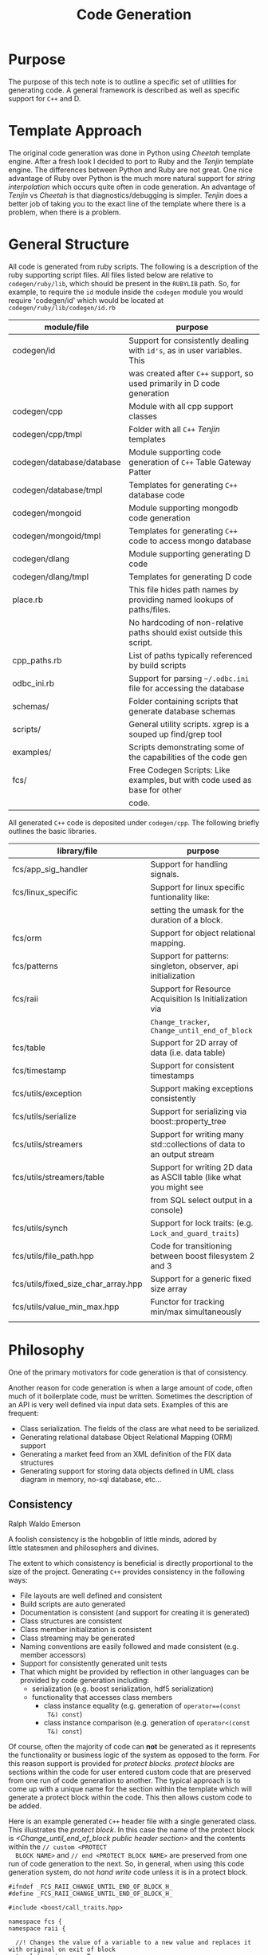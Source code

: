 #+TITLE: Code Generation
#+DATE:
#+OPTIONS: toc:nil
#+OPTIONS: ^:{}
#+LaTeX_HEADER:\usepackage[margin=0.5in]{geometry}
#+LaTeX_HEADER: \usepackage{listings}
#+LaTeX_HEADER: \usepackage{mempatch}
#+LaTeX_HEADER: \usepackage{color}
#+LaTeX_HEADER: \lstset{frame=shadowbox, rulesepcolor=\color{blue}}
#+LaTeX_HEADER: \definecolor{bluekeywords}{rgb}{0.13,0.13,1}
#+LaTeX_HEADER: \definecolor{greencomments}{rgb}{0,0.5,0}
#+LaTeX_HEADER: \definecolor{redstrings}{rgb}{0.9,0,0}
#+LaTeX_HEADER: \definecolor{bgcol}{rgb}{0.98,0.98,0.98}
#+LaTeX_HEADER: \lstdefinelanguage{D} {morekeywords={abstract,alias,align,asm,assert,auto,body,bool,break,byte,case,cast,catch,cdouble,cent,cfloat,char,class,const,continue,creal,dchar,debug,default,delegate,delete,deprecated,do,double,else,enum,export,extern,false,final,finally,float,for,foreach,foreach_reverse,function,goto,idouble,if,ifloat,immutable,import,in,inout,int,interface,invariant,ireal,is,lazy,long,macro,mixin,module,new,nothrow,null,out,override,package,pragma,private,protected,public,pure,real,ref,return,scope,shared,short,static,struct,super,switch,synchronized,template,this,throw,true,try,typedef,typeid,typeof,ubyte,ucent,uint,ulong,union,unittest,ushort,version,void,volatile,wchar,while,with,__FILE__,__LINE__,__gshared,__thread,__traits}, sensitive=false,morecomment=[l]{//},morecomment=[s]{/*}{*/},morestring=[b]", morestring=[d]', alsoletter={.}}
#+LaTeX_HEADER: \lstset{morekeywords={class,private,public,protected,import,assert},basicstyle=\footnotesize\ttfamily,showspaces=false,showtabs=false,,breaklines=true,showstringspaces=false,breakatwhitespace=true,commentstyle=\color{greencomments},keywordstyle=\color{bluekeywords},stringstyle=\color{redstrings},backgroundcolor=\color{bgcol}}


* Purpose
  
  The purpose of this tech note is to outline a specific set of
  utilities for generating code. A general framework is described as
  well as specific support for =C++= and D.

* Template Approach

  The original code generation was done in Python using /Cheetah/
  template engine. After a fresh look I decided to port to Ruby and
  the /Tenjin/ template engine. The differences between Python and
  Ruby are not great. One nice advantage of Ruby over Python is the
  much more natural support for /string interpolation/ which occurs
  quite often in code generation. An advantage of /Tenjin/ vs
  /Cheetah/ is that diagnostics/debugging is simpler. /Tenjin/ does a
  better job of taking you to the exact line of the template where
  there is a problem, when there is a problem.

* General Structure

  All code is generated from ruby scripts. The following is a
  description of the ruby supporting script files. All files listed
  below are relative to =codegen/ruby/lib=, which should be present in
  the =RUBYLIB= path. So, for example, to require the =id= module
  inside the =codegen= module you would require 'codegen/id' which
  would be located at =codegen/ruby/lib/codegen/id.rb=

  
  | module/file               | purpose                                                                   |
  |---------------------------+---------------------------------------------------------------------------|
  | codegen/id                | Support for consistently dealing with =id's=, as in user variables. This  |
  |                           | was created after =C++= support, so used primarily in D code generation   |
  | codegen/cpp               | Module with all cpp support classes                                       |
  | codegen/cpp/tmpl          | Folder with all =C++= /Tenjin/ templates                                  |
  | codegen/database/database | Module supporting code generation of =C++= Table Gateway Patter           |
  | codegen/database/tmpl     | Templates for generating =C++= database code                              |
  | codegen/mongoid           | Module supporting mongodb code generation                                 |
  | codegen/mongoid/tmpl      | Templates for generating =C++= code to access mongo database              |
  | codegen/dlang             | Module supporting generating D code                                       |
  | codegen/dlang/tmpl        | Templates for generating D code                                           |
  | place.rb                  | This file hides path names by providing named lookups of paths/files.     |
  |                           | No hardcoding of non-relative paths should exist outside this script.     |
  | cpp_paths.rb              | List of paths typically referenced by build scripts                       |
  | odbc_ini.rb               | Support for parsing =~/.odbc.ini= file for accessing the database         |
  | schemas/                  | Folder containing scripts that generate database schemas                  |
  | scripts/                  | General utility scripts. xgrep is a souped up find/grep tool              |
  | examples/                 | Scripts demonstrating some of the capabilities of the code gen            |
  | fcs/                      | Free Codegen Scripts: Like examples, but with code used as base for other |
  |                           | code.                                                                     |

  All generated =C++= code is deposited under =codegen/cpp=. The
  following briefly outlines the basic libraries.

  | library/file                        | purpose                                                               |
  |-------------------------------------+-----------------------------------------------------------------------|
  | fcs/app_sig_handler                 | Support for handling signals.                                         |
  | fcs/linux_specific                  | Support for linux specific funtionality like:                         |
  |                                     | setting the umask for the duration of a block.                        |
  | fcs/orm                             | Support for object relational mapping.                                |
  | fcs/patterns                        | Support for patterns: singleton, observer, api initialization         |
  | fcs/raii                            | Support for Resource Acquisition Is Initialization via                |
  |                                     | =Change_tracker=, =Change_until_end_of_block=                         |
  | fcs/table                           | Support for 2D array of data (i.e. data table)                        |
  | fcs/timestamp                       | Support for consistent timestamps                                     |
  | fcs/utils/exception                 | Support making exceptions consistently                                |
  | fcs/utils/serialize                 | Support for serializing via boost::property_tree                      |
  | fcs/utils/streamers                 | Support for writing many std::collections of data to an output stream |
  | fcs/utils/streamers/table           | Support for writing 2D data as ASCII table (like what you might see   |
  |                                     | from SQL select output in a console)                                  |
  | fcs/utils/synch                     | Support for lock traits: (e.g. =Lock_and_guard_traits=)               |
  | fcs/utils/file_path.hpp             | Code for transitioning between boost filesystem 2 and 3               |
  | fcs/utils/fixed_size_char_array.hpp | Support for a generic fixed size array                                |
  | fcs/utils/value_min_max.hpp         | Functor for tracking min/max simultaneously                           |
  |                                     |                                                                       |

* Philosophy

  One of the primary motivators for code generation is that of
  consistency.

  Another reason for code generation is when a large amount of code,
  often much of it boilerplate code, must be written. Sometimes the
  description of an API is very well defined via input data
  sets. Examples of this are frequent:
  - Class serialization. The fields of the class are what need to be
    serialized.
  - Generating relational database Object Relational Mapping (ORM)
    support
  - Generating a market feed from an XML definition of the FIX data
    structures
  - Generating support for storing data objects defined in UML class
    diagram in memory, no-sql database, etc...

** Consistency

  Ralph Waldo Emerson
#+BEGIN_VERSE
  A foolish consistency is the hobgoblin of little minds, adored by
  little statesmen and philosophers and divines.
#+END_VERSE

  The extent to which consistency is beneficial is directly
  proportional to the size of the project. Generating =C++= provides
  consistency in the following ways:

  - File layouts are well defined and consistent
  - Build scripts are auto generated
  - Documentation is consistent (and support for creating it is generated)
  - Class structures are consistent
  - Class member initialization is consistent
  - Class streaming may be generated
  - Naming conventions are easily followed and made consistent
    (e.g. member accessors)
  - Support for consistently generated unit tests
  - That which might be provided by reflection in other languages can
    be provided by code generation including:
    - serialization (e.g. boost serialization, hdf5 serialization)
    - functionality that accesses class members
      - class instance equality (e.g. generation of =operator==(const
        T&) const=)
      - class instance comparison (e.g. generation of =operator<(const
        T&) const=)

  Of course, often the majority of code can *not* be generated as it
  represents the functionality or business logic of the system as
  opposed to the form. For this reason support is provided for
  /protect blocks/. /protect blocks/ are sections within the code for
  user entered custom code that are preserved from one run of code
  generation to another. The typical approach is to come up with a
  unique name for the section within the template which will generate
  a protect block within the code. This then allows custom code to be
  added.

  Here is an example generated =C++= header file with a single
  generated class. This illustrates the /protect block/. In this case
  the name of the protect block is /<Change_until_end_of_block public
  header section>/ and the contents within the =// custom <PROTECT
  BLOCK NAME>= and =// end <PROTECT BLOCK NAME>= are preserved from
  one run of code generation to the next. So, in general, when using
  this code generation system, do not /hand write/ code unless it is
  in a protect block.
#+LaTeX: \pagebreak
#+BEGIN_SRC C++
#ifndef _FCS_RAII_CHANGE_UNTIL_END_OF_BLOCK_H_
#define _FCS_RAII_CHANGE_UNTIL_END_OF_BLOCK_H_

#include <boost/call_traits.hpp>

namespace fcs {
namespace raii {

  //! Changes the value of a variable to a new value and replaces it with original on exit of block
  template < typename T > 
  class Change_until_end_of_block 
  {
  public:

    /////////////////////////////////////////////////////////////////
    // member accessors
    /////////////////////////////////////////////////////////////////
    T saved_value() const {
      return saved_value_;
    }

    T target() const {
      return target_;
    }

  
// custom <Change_until_end_of_block public header section>

    Change_until_end_of_block(T &target, typename boost::call_traits< T >::param_type new_value) : 
      saved_value_(target),
      target_(target) {
      target_ = new_value;
    }

    ~Change_until_end_of_block() {
      target_ = saved_value_;
    }

// end <Change_until_end_of_block public header section>

  private:
    //! The original value, which is saved until block exit <I>read only</I>
    T saved_value_;
    //! A reference to the variable - required to set the original back <I>read only</I>
    T & target_;
  };

} // namespace raii
} // namespace fcs
#endif // _FCS_RAII_CHANGE_UNTIL_END_OF_BLOCK_H_

#+END_SRC
#+LaTeX: \pagebreak
  The following ruby code was used to generate the structure of the code.

#+BEGIN_SRC ruby
classes = [

           CppClass.new({ 
                          :name => 'Change_until_end_of_block',
                          :brief => 'Changes the value of a variable to a new value and replaces it with original on exit of block',
                          :template_decls => [ 'typename T' ],
                          :header_includes => ['boost/call_traits.hpp',],
                          :public_header_section => true,
                          :include_unit_test => true,
                          :members => [
                                       { 
                                         :cpp_type => 'T',
                                         :name => 'saved_value',
                                         :brief => 'The original value, which is saved until block exit',
                                         :access => :read_only,
                                       },
                                       { 
                                         :cpp_type => 'T',
                                         :name => 'target',
                                         :brief => 'A reference to the variable - required to set the original back',
                                         :store_by_ref => true,
                                         :access => :read_only,
                                       },
                                      ],
                        }),
           ...
]

lib = Library.new({ 
                    :classes => classes,
                    :header_only => true,
                    :namespace => ['fcs', 'raii'],
                  })

#+END_SRC

** Large Scale Projects

   One of the most successful applications of code generation occurs
   when the amount of code to be written is large and the variance of
   the code is small. 


*** ORM CRUD Example

   Assume you have been given a relational database schema and told to
   write all the requisite /Create, Read, Update, Delete/, (/CRUD/)
   operations. Depending on the number of tables and columns, the
   amount of code required could be quite large. Creating this access
   layer by hand would be tedious and quite error prone.

   Following is a rather small schema for which this type of code is
   generated. The purpose of this schema is to be *systematic* about
   tracking performance of code. In general, for some vertical domains
   you want to have a very good handle on performance of various
   sections of code and you need to consider significant increases in
   time of critical sections as bugs or regressions. To get a view of
   the performance of these code sections over time, a reasonable
   approach is to time those code sections often over the life of the
   project allowing reports that compare the timings/metrics it to
   previous baselines. Here is a basic schema.

#+ATTR_LaTeX: width=.78\textwidth
[[./images/code_metrics.png]]   


   The details of the schema are not critical, but briefly, here is a
   description of the tables:

   | Table             | Description                                                      |
   |-------------------+------------------------------------------------------------------|
   | code_packages     | A grouping mechanism. Code packages can be named                 |
   |                   | and described and then referenced for timing purposes.           |
   | code_locations    | Describes specific locations in code that are to be timed.       |
   |                   | Includes =file_name=, =line_number= and references its           |
   |                   | /code_package/.                                                  |
   | code_tick_timings | Stores records of how long the block of code took.               |
   | rusage_delta      | Stores records that include the change in /resource utilization/ |
   |                   | used by the block of code. (This is linux specific)              |


   The following ruby script is used to generate the /CRUD/ support for this schema:

#+BEGIN_SRC ruby
require 'codegen/database/database'
require 'odbc_ini'

DB = OdbcIni::ParsedEntries.instance.get_dsn_connection('code_metrics')
DB.loggers << Logger.new(STDOUT)
DB['DESCRIBE code_locations'].each do |row|
  puts row
end

database = 
  Codegen::Database.new({ 
                          :database_connection => DB,
                          :use_vector_on => [ :code_packages ],
                          :support_options => { 
                            :supports_delete_all => true, 
                            :supports_insert_ignore => [ :code_packages, :code_locations ],
                          },
                          :intrusive => true,
                        })
#+END_SRC

   One of the benefits of using a scripting language like ruby for
   code generation is you get the full power of the language and
   any/all supporting libraries. While the code above is clearly
   declarative, the bulk of the work is done in
   =codegen/database/database=, which makes use of the ruby =sequel=
   module to access the meta data defined by the schema. The benefit
   here is the approach can be used to generate supporting ORM code
   just by pointing a script at a database.

   A few samples pulled from the generated code to support the
   smallest table, =code_packages= are shown below.

   Each database row is effectively a =pair=, specifically a =key= and
   =value=. This first class defines the value, which for a
   =code_package= just aggregates the =name= and description (=descr=)
   of the code package.

#+LaTeX: \pagebreak
**** Table =Value= (i.e. the columns excluding the /primary key/)

#+CAPTION: Class defined for returned recordsets
#+BEGIN_SRC C++

  //! Encapsulates fields not in primary key of table <em>code_packages</em>
  class Code_packages_value 
  {
  public:

    // Class enumerations
    enum Code_packages_value_fields {
      NAME_FIELD,
      DESCR_FIELD
    };

    // Number of entries in Code_packages_value_fields
    enum { CODE_PACKAGES_VALUE_FIELDS_NUMBER_ENTRIES = 2 };

    ...

    Code_packages_value(
      fcs::utils::Fixed_size_char_array< 64 > const& name,
      fcs::utils::Fixed_size_char_array< 256 > const& descr
    ) :
      name_(name),
      descr_(descr)
    {
    }

    Code_packages_value() :
      name_(fcs::utils::Fixed_size_char_array< 64 >()),
      descr_(fcs::utils::Fixed_size_char_array< 256 >()) 
    {
    }
    ...
    fcs::utils::Fixed_size_char_array< 64 > name_;
    fcs::utils::Fixed_size_char_array< 256 > descr_;
  };

#+END_SRC

#+LaTeX: \pagebreak
**** Table =Key= (i.e. the /primary key/)
  Similarly, the =key= is simply the primary id, wrapped in a class:

#+BEGIN_SRC C++
  //! Encapsulates fields in primary key of table <em>code_locations</em>
  class Code_locations_pkey 
  {
  public:

    explicit Code_locations_pkey(
      boost::int32_t id
    ) :
      id_(id)
    {
    }

    Code_locations_pkey() :
      id_(boost::int32_t()) 
    {
    }

    ...
    boost::int32_t id_;
  };

#+END_SRC

#+LaTeX: \pagebreak
  So, these two classes define the structures that make up the records
  returned from the database when the full set of columns is
  queried. The next bit of code is what performs the /CRUD/
  operations. This support file is quite large, especially considering
  the table this supports has only two non-primary fields (=name=,
  =descr=).

#+BEGIN_SRC C++
  //! Database object relational model support for table <em>code_locations</em>
  template < typename PKEY_LIST_TYPE = std::list< Code_locations_pkey >,
             typename VALUE_LIST_TYPE = std::list< Code_locations_value >,
             typename LOCK_TYPE = boost::mutex,
             typename GUARD_TYPE = boost::lock_guard< LOCK_TYPE > > 
  class Code_locations :
    public fcs::patterns::Singleton< Code_locations< PKEY_LIST_TYPE, VALUE_LIST_TYPE, LOCK_TYPE, GUARD_TYPE > > 
  {
  public:

    // Class typedefs
    typedef Code_locations_pkey Pkey_t;
    typedef Code_locations_value Value_t;
    typedef Code_locations_value_update Value_update_t;
    typedef PKEY_LIST_TYPE Pkey_list_t;
    typedef VALUE_LIST_TYPE Value_list_t;
    typedef LOCK_TYPE Lock_t;
    typedef GUARD_TYPE Guard_t;
    typedef std::pair< Code_locations_pkey, Code_locations_value > Row_t;
    typedef std::list< Row_t > Row_list_t;

  protected:

    Code_locations() :
      connection_(Connection_code_metrics::get_instance()->get_connection()) 
    {
    }

  public:
  
    inline void select_all_rows(Row_list_t &found, std::string const& where_clause = "")
      ...
    inline bool find_row(Code_locations_pkey const& desideratum, Code_locations_value & found)
      ...
    inline void find_rows(Pkey_list_t const& desideratum, Value_list_t & found)
      ...
    inline bool find_row_by_value(Row_t & desideratum)
      ...
    inline void insert(Row_t const& nascent)
      ...
    inline void insert_ignore(Row_t const& nascent)
      ...
    inline void insert(Row_list_t const& nascent, int stream_buffer_size = 1)
      ...
    inline void update(Row_list_t const& changing)
      ...
    inline void update(Code_locations_pkey const& changing, 
                       Code_locations_value_update const& updates)
      ...

    inline void delete_rows(Pkey_list_t const& moribund, size_t max_per_call = 0)
      ...

    inline size_t delete_all_rows()
      ...
  private:
    otl_connect * connection_;
    friend class fcs::patterns::Singleton_impl< Code_locations >;
  };
#+END_SRC

#+LaTeX: \pagebreak
**** Sample Usage

     The following demonstrates a simple /C/ from the /CRUD/ by making
     use of the =insert_ignore= function. This function inserts the
     code package (ignoring any error if already present).

#+BEGIN_SRC C++
      Code_packages<>::Row_t code_packages;
      code_packages.second.name_ = api_name;
      code_packages.second.descr_ = api_description;
      Code_packages<>::Pointer_t code_packages_table(Code_packages<>::get_instance());
      code_packages_table->insert_ignore(code_packages);
#+END_SRC     

*** ORM Select Example
    
    Similar to the /CRUD/ operations, table selects can also be
    generated.

    The following ruby select definition can drive generation of the
    code supporting the query. To generate the code the process must
    understand the types of the columns and have proper mappings to
    corresponding =C++= types. Much of this can be retrieved from the
    database meta-data.

#+BEGIN_SRC ruby
"
select 
  CP.name as package_name,
  CL.label,
  CL.file_name,
  RD.created,
  CL.line_number,
  CL.git_commit,
  RD.!/id|created$/
from 
  code_locations as CL, 
  code_packages as CP,
  rusage_delta as RD
where  
  CL.label like {presubstitute(:cpp_type => 'std::string', :name => 'label')} and
  CP.name like {substitute('CP.name', :package_name)} and
  RD.code_locations_id = CL.id and
  CL.code_packages_id = CP.id
order by
  CP.name,
  CL.label,
  RD.created
}
"
#+END_SRC

#+LaTeX: \pagebreak
    The corresponding code generates a basic class for the returned columns:
#+BEGIN_SRC C++
  struct Rusage_delta_by_package_label 
  {

    Rusage_delta_by_package_label() :
      package_name_(fcs::utils::Fixed_size_char_array< 64 >()),
      label_(fcs::utils::Fixed_size_char_array< 256 >()),
      file_name_(fcs::utils::Fixed_size_char_array< 256 >()),
      created_(otl_datetime()),
      line_number_(boost::int32_t()),
      git_commit_(fcs::utils::Fixed_size_char_array< 40 >()),
      start_processor_(boost::int32_t()),
      end_processor_(boost::int32_t()),
      cpu_mhz_(double()),
      debug_(boost::int32_t()),
      user_time_sec_(otl_bigint()),
      user_time_usec_(otl_bigint()),
      system_time_sec_(otl_bigint()),
      system_time_usec_(otl_bigint()),
      ru_maxrss_(otl_bigint()),
      ...
    {
    }
    ...
};
#+END_SRC
  
#+LaTeX: \pagebreak
    As well as a class to perform the query:

#+BEGIN_SRC C++
  class Rusage_delta_by_package_label_query 
  {
  public:

    // Class typedefs
    typedef std::list< Rusage_delta_by_package_label > Row_list_t;

    Rusage_delta_by_package_label_query(
      fcs::utils::Fixed_size_char_array< 64 > const& package_name,
      std::string const& label
    ) :
      query_result_(),
      query_("select\n"
      "  CP.name as package_name,\n"
      "  CL.label as label,\n"
      "  CL.file_name as file_name,\n"
      "  RD.created as created,\n"
      "  CL.line_number as line_number,\n"
      ...
      "from\n"
      "  code_locations as CL, \n"
      "  code_packages as CP,\n"
      "  rusage_delta as RD\n"
      "where\n"
      "  CL.label like %1% and\n"
      "  CP.name like :package_name<char[64]> and\n"
      "  RD.code_locations_id = CL.id and\n"
      "  CL.code_packages_id = CP.id\n"
      "order by\n"
      "  CP.name,\n"
      "  CL.label,\n"
      "  RD.created"),
      package_name_(package_name),
      label_(label)
    {
      ctor_member_init();
    }

    void ctor_member_init() {
      using boost::format;
      using boost::io::group;
      std::ostringstream query_text;
      query_text << format(query_.c_str()) % fcs::orm::sql_quote(label_);
      otl_stream stream(
        50, query_text.str().c_str(),
        *Connection_code_metrics::get_instance()->get_connection());
      stream 
        << package_name_
      ;
      while(!stream.eof()) {
        Rusage_delta_by_package_label rusage_delta_by_package_label;
        stream
          >> rusage_delta_by_package_label.package_name_
          >> rusage_delta_by_package_label.label_
          >> rusage_delta_by_package_label.file_name_
          >> rusage_delta_by_package_label.created_
          >> rusage_delta_by_package_label.line_number_
          ...
        query_result_.push_back(rusage_delta_by_package_label);
      }
    }

#+END_SRC
    
#+LaTeX: \pagebreak

    And a snippit of code showing the usage:

#+BEGIN_SRC C++
    Rusage_delta_by_package_label_query 
      query(options.package_.c_str(), options.location_label_);
    query.print_query_results_as_table(std::cout);
#+END_SRC     

* Templates

  Support for the code generation is driven by ruby referencing a set
  of hand-written /Tenjin/ templates. In this example class
  =Change_tracker=, the member accessors (actually all code outside of
  the /Protect Blocks/) are auto-generated.

#+BEGIN_SRC C++
  template < typename T > 
  class Change_tracker 
  {
  public:

    /////////////////////////////////////////////////////////////////
    // member accessors
    /////////////////////////////////////////////////////////////////
    T current() const {
      return current_;
    }

    T previous() const {
      return previous_;
    }

  
// custom <Change_tracker public header section>

    Change_tracker(T current) : current_(current), previous_(T()) {
    }

    void next_value(T next_value) {
      previous_ = current_;
      current_ = next_value;
    }

// end <Change_tracker public header section>

  private:
    T current_;
    T previous_;
  };

#+END_SRC

#+LaTeX: \pagebreak
  The member accessors themselves are generated from the following
  template. In this case the two members are /Read Only/, so only
  getters are supplied. The potential accessors are generated
  consistently based on this breakdown of desired functionality:
  - /Read Only/ : A read accessor is generated
  - /Read Write/ : Both read and write accessors are generated
  - /Inaccessible/ : Neither accessor is generated, this is the
    default.

  Because this is =C++= which allows for implementation to be separated
  from interface, the option exists to have the accessors be simply
  declared, thus hiding the implementation in a /cpp/ file. The
  default is to just inline the accessors.

#+BEGIN_SRC ruby
<?rb i=Codegen.single_indent() ?>
<?rb if not @cls.readable_members.empty? or not @cls.writable_members.empty? ?>
#{i}/////////////////////////////////////////////////////////////////
#{i}// member accessors
#{i}/////////////////////////////////////////////////////////////////
<?rb end ?>
<?rb @cls.members.each do |m| ?>
<?rb start_capture :member_accessors ?>
    <?rb if @cls.readable_members.include? m ?>
        <?rb if m.brief and @cls.accessor_docs ?>
//! reader for #{m.name} <B>#{m.brief}</B>
        <?rb end ?>
        <?rb if m.hide_impl ?>
#{m.reader_decl}
        <?rb else ?>        
#{m.reader_impl}
        <?rb end ?>
    <?rb end ?>
    <?rb if @cls.writable_members.include? m ?>
            <?rb if m.brief and @cls.accessor_docs ?>
//! writer for #{m.name} <B>#{m.brief}</B>
            <?rb end ?>
        <?rb if m.hide_impl ?>
#{m.writer_decl}
        <?rb else ?>        
#{m.writer_impl}
        <?rb end ?>
        <?rb if m.pass_by_ref ?>
            <?rb if m.brief and @cls.accessor_docs ?>
//! non-const reader for #{m.name} <B>#{m.brief}</B>
            <?rb end ?>
          <?rb if m.hide_impl ?>
#{m.reader_decl_non_const}
          <?rb else ?>        
#{m.reader_impl_non_const}
          <?rb end ?>
        <?rb end ?>
    <?rb end ?>
<?rb stop_capture ?>
<?rb   if @member_accessors and (@member_accessors.length > 0) ?>
#{m.ifdef(Codegen.indent_text(@member_accessors, 0))}

<?rb   end ?>
<?rb end ?>

#+END_SRC


  Another feature of members and their accessors is the ability to
  conditionally include them. For instance, maybe in a =DEBUG= mode
  you would like to track the =hit_count= of a certain event. By
  specifying =ifdef_identifier= in the member definition, this can be
  achieved.

  So, for example, the additional member =hit_count= here:

#+BEGIN_SRC ruby
                          :members => [
                                       { 
                                         :cpp_type => 'T',
                                         :name => 'current',
                                         :access => :read_only,
                                       },
                                       { 
                                         :cpp_type => 'T',
                                         :name => 'previous',
                                         :access => :read_only,
                                       },
                                       { 
                                         :cpp_type => 'int',
                                         :name => 'hit_count',
                                         :ifdef_identifier => 'DEBUG',
                                         :access => :read_only,
                                       },
                                      ],
#+END_SRC

   will cause updates like:

#+BEGIN_SRC C++
  template < typename T > 
  class Change_tracker 
  {
  public:

    /////////////////////////////////////////////////////////////////
    // member accessors
    /////////////////////////////////////////////////////////////////
    T current() const {
      return current_;
    }

    T previous() const {
      return previous_;
    }

#if defined(DEBUG)
    int hit_count() const {
      return hit_count_;
    }
#endif

  
// custom <Change_tracker public header section>

    Change_tracker(T current) : current_(current), previous_(T()) {
    }

    void next_value(T next_value) {
      previous_ = current_;
      current_ = next_value;
    }

// end <Change_tracker public header section>

  private:
    T current_;
    T previous_;
#if defined(DEBUG)
    int hit_count_;
#endif
  };
#+END_SRC                                                      


** Customizing in *Ruby* vs *Templates*

   Not all code text needs to be created from a template. Sometimes it
   is more convenient to just build up snippets of text from ruby
   code, rather than dedicate a template for the purpose.  For
   example, a common need in =C++= may be to store a class in a set or
   as the key to a map. This requires the class designer to write an
   =operator<= method, which can be quite tedious as the fields of the
   class grow. Including this method in a generated C++ file just
   requires the addition of =:comparable => true= to the class
   specification. In fact, part of the elided code in the
   =Code_packages_value= class is such a function, since it is often
   desirable to be able to store records returned from the database in
   a /std::set/ or /std::map/.

#+BEGIN_SRC C++
    bool operator<(Code_packages_value const& rhs) const {
        return
            ((name_ != rhs.name_)? name_ < rhs.name_ : (
            ((descr_ != rhs.descr_)? descr_ < rhs.descr_ : (false
            ))));
    }
#+END_SRC

   As the number of fields grows, so does the complexity:
#+BEGIN_SRC C++
    bool operator<(Code_locations_value const& rhs) const {
        return
            ((code_packages_id_ != rhs.code_packages_id_)? code_packages_id_ < rhs.code_packages_id_ : (
            ((label_ != rhs.label_)? label_ < rhs.label_ : (
            ((file_name_ != rhs.file_name_)? file_name_ < rhs.file_name_ : (
            ((line_number_ != rhs.line_number_)? line_number_ < rhs.line_number_ : (
            ((git_commit_ != rhs.git_commit_)? git_commit_ < rhs.git_commit_ : (false
            ))))))))));
    }
#+END_SRC

* C++ Features
** Consistent Libraries
   
   As progress has been made in the =C++= development community, it
   seems there has been a shift away from =C++= libraries (i.e. =.lib=
   on windows and =.a= on linux files) and towards header only
   libraries. At the time this support was originally developed, my
   focus was code generation to allow for separation of interface and
   implementation (as described in /Large Scale C++ Software Design/
   Lakos), so libraries were critical. Many of the messy issues with
   Windows development were handled, like support for exposing symbols
   in a dll (i.e. =__declspec(dllexport)= defines) and exporting
   classes. As time went on the focus was much more geared toward
   linux. So, beware that some of the windows support may now be
   suspect and require a revamp.

   
   For an included example of a library, see
   =lib_gui_environment.rb=. For an included example of header only
   library, see =lib_utils.rb= or =lib_patterns.rb=.


** Consistent Apps

   A typical application definition looks like this the
   following. 

#+BEGIN_SRC ruby
app = Application.new(
                      { 
                        :name => 'cpu_info',
                        :log_pantheios_fe => true,
                        :program_options => program_options,
                        :classes => [],
                        :folder => 'cpu_info',
                        :namespace => [ 'fcs', 'linux_specific', ],
                        :app_includes => 
                        [ 
                         'fcs/linux_specific/cpu_info.hpp',
                        ],
                        :jam_requirements => [ 
                                              '$(PANTHEIOS_LIBS)',
                                              '/site-config//boost_program_options',
                                              '/site-config//boost_regex',
                                             ],
                      }
                      )
#+END_SRC


   This defines an application called /cpu_info/ which just dumps the
   parsed data from the linux =cpuinfo= file. The specification
   provides:
   - =:name=: Name of the app. By default, all apps are placed in
     =cpp/apps/= in a folder corresponding to this name
   - =:log_panntheios_fe=: Whether to incluce pantheios logging front
     end
   - =:program_options= Defined higher up in the ruby file, this data
     describes the command line options of the app.
   - =:classes= The list of top-level classes. In this case, no
     classes are required as the work is done in the included
     libraries.
   - =:folder= Optionally specifies the folder under =cpp/apps/= to
     place this app. The purpose is to group related apps together.
   - =:app_includes= Specifies the files to include for this top-level
     file(s).
   - =:jam_requirements= Specifies the library requirements for this
     app.


*** Consistent Logging

    The logging package used in this setup is /Pantheios/
    (http://www.pantheios.org/). When an app definition specifies
    =:log_panntheios_fe=, the following code is included in the app
    cpp file. This sets the =processIdentity=, so the log messages are
    labeled, as well as provides a =set_log_level= setting to the app.

#+BEGIN_SRC C++
////////////////////////////////////////////////////////////////////////////////
// The following pantheios related functions provide basic selective
// logging support
////////////////////////////////////////////////////////////////////////////////
PANTHEIOS_CALL(int) pantheios_fe_init(void*, void** ptoken) { 
  *ptoken = NULL; 
  return 0; 
}

PANTHEIOS_CALL(void) pantheios_fe_uninit(void*) {}

PANTHEIOS_CALL(PAN_CHAR_T const*) pantheios_fe_getProcessIdentity(void*)
{
  return ("cpu_info");
}

::pantheios::pan_sev_t app_log_severity_s(::pantheios::SEV_ERROR);

namespace fcs { 
namespace utils {

namespace {
  boost::mutex protect_severity_s;
}

  void set_log_level(::pantheios::pan_sev_t new_severity) {
    boost::mutex::scoped_lock lock(protect_severity_s);
    app_log_severity_s = new_severity;
  }
}
}

PANTHEIOS_CALL(int) pantheios_fe_isSeverityLogged(void*, int severity, int)
{
  return severity <= app_log_severity_s;
}

#+END_SRC

  The /program options/ support, described below, allows for the
  consistent controlling the log level from the command line, via the
  =:standard_logging= setting.

*** Consistent Program Options  

  Setting up program options for an application can be a pain. The
  =CppOptionParserGenerator= allows consistent definition of program
  options. All program command line option support is fully generated
  based on these options specifications. A sample, below shows the
  simplest of command options sets for an app called =display_csv=,
  which displays a csv file in a Qt table view. This app takes one
  command line option, (=-c= to specify the path of the csv file to
  display)

#+BEGIN_SRC ruby
program_options = 
  CppOptionParserGenerator.new( {
                                  :name => 'Display_csv',
                                  :standard_logging => true,
                                  :brief => 'Wraps a model on a csv for display in Qt',
                                  :descr => " 
Takes one or more csv files and for each wraps a view on it.
",
                                  :options => [
                                               { 
                                                 :name => 'csv_file',
                                                 :short_name => 'c',
                                                 :cpp_type => 'std::string',
                                                 :descr => 'Csv file path(s) to open',
                                                 :is_multiple => true,
                                               },
                                              ],

                                })
#+END_SRC

  The inclusion of this definition causes the generation of
  =display_csv_program_options.[ch]pp= files.

  In addition it generates the code to read and parse the command line
  options:

#+BEGIN_SRC C++
int main(int argc, char** argv, char** envp) {

  // Get the user supplied program options
  using namespace fcs::app;
  Display_csv_program_options options;
  try {
    read_parameters(options, argc, argv);
    if(options.help_) {
      std::cout << get_display_csv_options_description();
      std::cout.flush();
      return 0;
    }
  } catch(std::exception const& excp) {
    std::cout << "Caught exception:" << excp.what() << std::endl;
    return -1;
  }

  if(options.parsed_program_options_.count("log_level")) {
    fcs::utils::set_log_level(options.log_level_);
  }

  pantheios::log(PANTHEIOS_SEV_DEBUG, "app display_csv run with main(", 
    pantheios::args(argc, argv, pantheios::args::arg0FileOnly), ")");
  
// custom <main_body>
...
// end <main_body> 
  return 0;
}

#+END_SRC

  Now when this app is run, the following options are available.

#+BEGIN_SRC ruby
Wraps a model on a csv for display in Qt

 
Takes one or more csv files and for each wraps a view on it.


Allowed Options:
  -h [ --help ]         Prints this help message
  -c [ --csv_file ] arg Csv file path(s) to open <std::string>
  --log_level arg (=3)  Number in (EMERGENCY=0, ALERT=1, CRITICAL=2, ERROR=3, 
                        WARNING=4, NOTICE=5, INFO=6, DEBUG=7) <int>
#+END_SRC

  Note that =--log_level= option was included because of the
  =:standard_logging= setting of the program options. A similar option
  =:standard_otl_logging= can be specified to allow for logging of
  database commands sent to the server. For example, app
  =timing_report= just queries the database for timing information on
  blocks of code. The following definition includes
  =:standard_otl_logging=.

#+BEGIN_SRC ruby
program_options = 
  CppOptionParserGenerator.new( {
                                  :name => 'Timing_report',
                                  :standard_logging => true,
                                  :standard_otl_logging => true,
                                  :brief => 'Reports on rusage or clock timings',
                                  :descr => " 
Given package, location, or other filters will report on timings
",
                                  :options => [
                                               { 
                                                 :name => 'package',
                                                 :short_name => 'p',
                                                 :cpp_type => 'std::string',
                                                 :descr => 'Package to report on',
                                                 :default_value => '"%"',
                                               },
                                               { 
                                                 :name => 'location_label',
                                                 :short_name => 'l',
                                                 :cpp_type => 'std::string',
                                                 :descr => 'Label to report on',
                                                 :default_value => '"%"',
                                               },
                                               { 
                                                 :name => 'rusage',
                                                 :short_name => 'r',
                                                 :cpp_type => 'bool',
                                                 :descr => 'If true reports rusage',
                                                 :default_value => false,
                                               },
                                               { 
                                                 :name => 'ticks',
                                                 :short_name => 't',
                                                 :cpp_type => 'bool',
                                                 :descr => 'If true reports clock ticks',
                                                 :default_value => false,
                                               },
                                              ],

                                })

#+END_SRC

   The inclusion of the =:standard_otl_logging= is what causes the
   addition of the =--otl_log_level= arg below.

#+BEGIN_SRC ruby

Reports on rusage or clock timings

 
Given package, location, or other filters will report on timings


Allowed Options:
  -h [ --help ]                    Prints this help message
  -p [ --package ] arg (=%)        Package to report on <std::string>
  -l [ --location_label ] arg (=%) Label to report on <std::string>
  -r [ --rusage ]                  If true reports rusage
  -t [ --ticks ]                   If true reports clock ticks
  --log_level arg (=3)             Number in (EMERGENCY=0, ALERT=1, CRITICAL=2,
                                   ERROR=3, WARNING=4, NOTICE=5, INFO=6, 
                                   DEBUG=7) <int>
  --otl_log_level arg              Number in mask {Level_1=1 
                                   (connect/disconnect), Level_2=2, Level_3=4 
                                   (selects), Level_4=8 (selects + parms), 
                                   Level_5=16 (parm streaming)} <int>

#+END_SRC

   Now, when run as =timing_report.cpp --otl_log_level=4=, the SQL
   selects are logged:

#+BEGIN_EXAMPLE
OTL => otl_stream(this=0x7fff0c6c6c10)::open(buffer_size=50, sqlstm=select
  CP.name as package_name,
  CL.label as label,
  CL.file_name as file_name,
  RD.created as created,
  CL.line_number as line_number,
  CL.git_commit as git_commit,
  RD.start_processor as start_processor,
  RD.end_processor as end_processor,
  RD.cpu_mhz as cpu_mhz,
  RD.debug as debug,
  RD.user_time_sec as user_time_sec,
  RD.user_time_usec as user_time_usec,
  RD.system_time_sec as system_time_sec,
  RD.system_time_usec as system_time_usec,
  RD.ru_maxrss as ru_maxrss,
  ...
from
  code_locations as CL, 
  code_packages as CP,
  rusage_delta as RD
where
  CL.label like "%" and
  CP.name like :package_name<char[64]> and
  RD.code_locations_id = CL.id and
  CL.code_packages_id = CP.id
order by
  CP.name,
  CL.label,
  RD.created, connect=0x245a5a0, implicit_select=0);
OTL => otl_stream(this=0x7fff0c6c6c10)::close();
OTL => otl_stream(this=0x7fff0c6c6d70)::open(buffer_size=50, sqlstm=select
  CP.name as package_name,
  CL.label as label,
  CL.file_name as file_name,
  CTT.created as created,
  CL.line_number as line_number,
  CL.git_commit as git_commit,
  CTT.start_processor as start_processor,
  CTT.end_processor as end_processor,
  CTT.cpu_mhz as cpu_mhz,
  CTT.debug as debug,
  CTT.ticks as ticks,
  CTT.normalized_ns as normalized_ns
from
  code_locations as CL, 
  code_packages as CP,
  code_tick_timings as CTT
where
  CL.label like :label<char[256]> and
  CP.name like :package_name<char[64]> and
  CTT.code_locations_id = CL.id and
  CL.code_packages_id = CP.id
order by
  CP.name,
  CL.label,
  CTT.created, connect=0x245a5a0, implicit_select=0);
OTL => otl_stream(this=0x7fff0c6c6d70)::close();
|---------------|---------...|--------------...|--------------------|-----...|------------...
| package_name_ | label_  ...| file_name_   ...| created_           | line...| git_commit_
|---------------|---------...|--------------...|--------------------|-----...|------------...
| fcs::orm::orm | Rusage T...| test_block_tr...| 1/14/2013 16:52:7  | 60  ...| 8d3771cb9cb...
| fcs::orm::orm | Rusage T...| test_block_tr...| 1/14/2013 17:11:20 | 61  ...| 8d3771cb9cb...
| fcs::orm::orm | Rusage T...| test_block_tr...| 1/14/2013 17:13:39 | 61  ...| 8d3771cb9cb...
| fcs::orm::orm | Rusage T...| test_block_tr...| 1/14/2013 16:52:3  | 60  ...| 8d3771cb9cb...
| fcs::orm::orm | Rusage T...| test_block_tr...| 1/14/2013 17:11:16 | 61  ...| 8d3771cb9cb...

#+END_EXAMPLE


*** Consistent Signal Handling
    
    When defining an app, by default signal handling is provided. To
    not include signal handling, turn the =:app_sig_handler= flag
    off. For example, consider the definition of =cpu_info=.  Since
    there is no disabling of =:app_sig_handler=, the following sig
    handler code is included in the app. This handler just intercepts
    signals in /Release/ and provides an =add_handler= method to plug
    in a user defined handler.

#+BEGIN_SRC C++
#if !defined(DEBUG)
fcs::app_sig_handler::Application_signal_handler<>::Pointer_t
app_sig_handler_s(fcs::app_sig_handler::Application_signal_handler<>::get_instance());
#endif

int main(int argc, char** argv, char** envp) {
...
}
#+END_SRC
    
** Consistent Testing

   The file structure of generated code is the same as that of the
   boost projects. So the top level is =fcs= as opposed to =boost=.

   | Location                                        | Description                                  |
   |-------------------------------------------------+----------------------------------------------|
   | cpp                                             | Root for a cpp files                         |
   | cpp/fcs                                         | Top level /package/ for support files        |
   | cpp/fcs/utils/synch                             | Example of headers for header only "lib"     |
   |                                                 | fcs::utils::synch which has traits types for |
   |                                                 | boost locking and tbb locking                |
   | cpp/libs                                        | Top level for libs and optionally unit tests |
   | cpp/libs/fcs/utils/unit_test/test_streamers.cpp | Example of unit_test for streamers.          |


   To generate code to support the testing of a class include the
   =:include_unit_test= option. For example, in =lib_patterns.rb= the
   =Signaller= class specification has =:include_unit_test =>
   true=. By doing this the file
   =cpp/libs/fcs/patterns/unit_test/test_signaller.cpp= is created as
   well as a =Jamfile= to run the test. Then it is the developers job
   to fill in the test code.

* Code Generation/C++ Requirements

**  Ruby Requirements
  - *tenjin*: Template engine
  - *grit*: Used to access /git/ to get the current commit so =C++=
    binaries can be tracked to a /git/ commit
  - *mysql*: For accessing MySQL specifically (the focus of this ORM)
  - *sequel* For accessing a database
  - *terminal-table*: For printing ASCII like tables from *ruby*
  - *parseconfig*: For parsing config files (used to parse =~/.odbc_ini=)
  
** C++ Requirements

  - *boost*: Used throughout
  - *stlsoft*: Prereq for *pantheios*
  - *fastformat*: Prereq for *pantheios*
  - *pantheios*: http://www.pantheios.org/ A fast general purpose
    logging framework.
  - *otl*: http://otl.sourceforge.net Template library Used for
    accessing relational databases using ODBC
  - *boost-build*: Build scripts are generated as =Jamfiles=. In the
    future this should probably be upgraded to =CMake= since the /long
    term/ future of *boost-build* is in question.

* D Features
  TBD...
